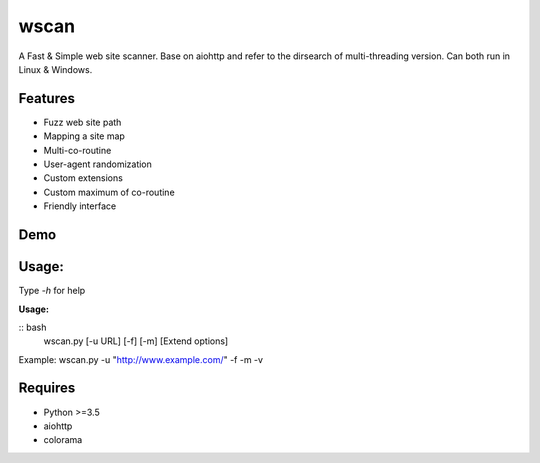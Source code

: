 wscan
=====

A Fast & Simple web site scanner.
Base on aiohttp and refer to the dirsearch of multi-threading version.
Can both run in Linux & Windows.

Features
-------
- Fuzz web site path
- Mapping a site map
- Multi-co-routine
- User-agent randomization
- Custom extensions
- Custom maximum of co-routine
- Friendly interface

Demo
----

.. image:: https://raw.githubusercontent.com/WananpIG/wscan/master/wscan_test.gif

Usage:
-----

Type *-h* for help

**Usage:** 


:: bash
  wscan.py [-u URL] [-f] [-m] [Extend options]

+------------+--------------------------------------+     
| Optional   |      Desciption                      |
+============+======================================+     
| -u URL     |       Target URL                     | 
+------------+--------------------------------------+ 
| -f         |    Fuzz target url with dictionary   | 
+------------+--------------------------------------+ 
| -m         |  Crawl all URL on the target to get a map of the site. | 
+------------+--------------------------------------+ 
| -b BASE    |  Base URL of fuzz e.g -b /cms/app \[Default: /\] | 
+------------+--------------------------------------+ 
| -e EXTEND  |   Suffix name used in fuzz \[Default: php\] | 
+------------+--------------------------------------+ 
| -max   NUM |     Max num of co-routine. \[Default: 20\]  | 
+------------+--------------------------------------+ 
| --no-img   | Don't crawl image url when mapping target | 
+------------+--------------------------------------+ 
| --no-re    |       Don't redirect when requesting | 
+------------+--------------------------------------+ 
| -v         |       Show more detail               | 
+------------+--------------------------------------+ 
| -vv        |      Show the most detailed details  | 
+------------+--------------------------------------+ 
| -h, --help |      Show this help message and exit | 
+------------+--------------------------------------+ 


Example: wscan.py -u "http://www.example.com/" -f -m -v


Requires
--------
- Python >=3.5
- aiohttp
- colorama



